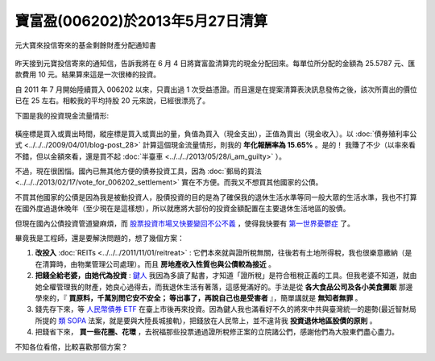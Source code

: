 寶富盈(006202)於2013年5月27日清算
================================================================================

.. figure:: 006202.jpg
    :width: 600px
    :align: center

    元大寶來投信寄來的基金剩餘財產分配通知書

昨天接到元寶投信寄來的通知信，告訴我將在 6 月 4 日將寶富盈清算完的現金分配回來。\
每單位所分配的金額為 25.5787 元、匯款費用 10 元。結果算來這是一次很棒的投資。

.. more::

自 2011 年 7 月開始陸續買入 006202 以來，只賣出過 1 次受益憑證。\
而且還是在提案清算表決訊息發佈之後，該次所賣出的價位已在 25 左右。\
相較我的平均持股 20 元來說，已經很漂亮了。

下圖是我的投資現金流量情形:

.. figure:: cash_flow.png
    :align: center

橫座標是買入或賣出時間，縱座標是買入或賣出的量，負值為買入（現金支出），正值為賣出（現金收入）。\
以 :doc:`債券殖利率公式 <../../../2009/04/01/blog-post_28>` 計算這個現金流量情形，\
則我的 **年化報酬率為 15.65%** 。是的！ 我賺了不少\
（以率來看不錯，但以金額來看，還是買不起 :doc:`半臺車 <../../../2013/05/28/i_am_guilty>` ）。

不過，現在很困惱。國內已無其他方便的債券投資工具，\
因為 :doc:`郵局的買法 <../../../2013/02/17/vote_for_006202_settlement>` 實在不方便。\
而我又不想買其他國家的公債。

不買其他國家的公債是因為我是被動投資人，股債投資的目的是為了確保我的退休生活水準等同一般大眾的生活水準，\
我也不打算在國外度過退休晚年（至少現在是這樣想），所以就應將大部份的投資金額配置在主要退休生活地區的股債。

但現在國內公債投資管道變麻煩，而 `股票投資市場又快要變回不公不義 <http://udn.com/NEWS/BREAKINGNEWS/BREAKINGNEWS1/7936306.shtml>`_ ，\
使得我快要有 `第一世界憂鬱症 <http://www.youtube.com/watch?v=SIvE6qBcPaU>`_ 了。

畢竟我是工程師，還是要解決問題的，想了幾個方案：

1. **改投入** :doc:`REITs <../../../2011/11/01/reitreat>` : 它們本來就與證所稅無關，往後若有土地所得稅，我也很樂意繳納（是在清算時，由物業管理公司處理）。而且 **房地產收入性質也與公債較為接近** 。
#. **把錢全給老婆，由她代為投資** : `鍵人 <https://www.facebook.com/HKSocComic/posts/606322712714260>`_ 我因為多讀了點書，才知道「證所稅」是符合租稅正義的工具。但我老婆不知道，就由她全權管理我的財產，她良心過得去，而我退休生活有著落，這感覺滿好的。手法是從 **各大食品公司及各小美食攤販** 那邊學來的，『 **買原料，千萬別問它安不安全； 等出事了，再說自己也是受害者** 』，簡單講就是 **無知者無罪** 。
#. 錢先存下來，等 `人民幣債券 ETF <http://www.libertytimes.com.tw/2013/new/apr/18/today-e22.htm>`_ 在臺上市後再來投資。因為鍵人我也滿看好不久的將來中共與臺灣統一的趨勢(最近智財局所提的 `類 SOPA <http://zh.wikipedia.org/wiki/Wikipedia:%E6%8A%97%E8%AD%B0%E7%B6%93%E6%BF%9F%E9%83%A8%E6%99%BA%E6%85%A7%E8%B2%A1%E7%94%A2%E5%B1%80%E7%A0%94%E6%93%AC%E5%B0%81%E9%8E%96%E5%A2%83%E5%A4%96%E4%BE%B5%E6%AC%8A%E7%B6%B2%E7%AB%99%E8%A1%8C%E5%8B%95>`_ 法案，就是要與大陸長城接軌)，把錢放在人民幣上，並不違背我 **投資退休地區股債的原則** 。
#. 把錢省下來， **買一些花圈、花環** ，去祝福那些投票通過證所稅修正案的立院諸公們，感謝他們為大股東們盡心盡力。

不知各位看倌，比較喜歡那個方案？

.. author:: default
.. categories:: chinese
.. tags:: finance, liquidation, investment, bond
.. comments::
